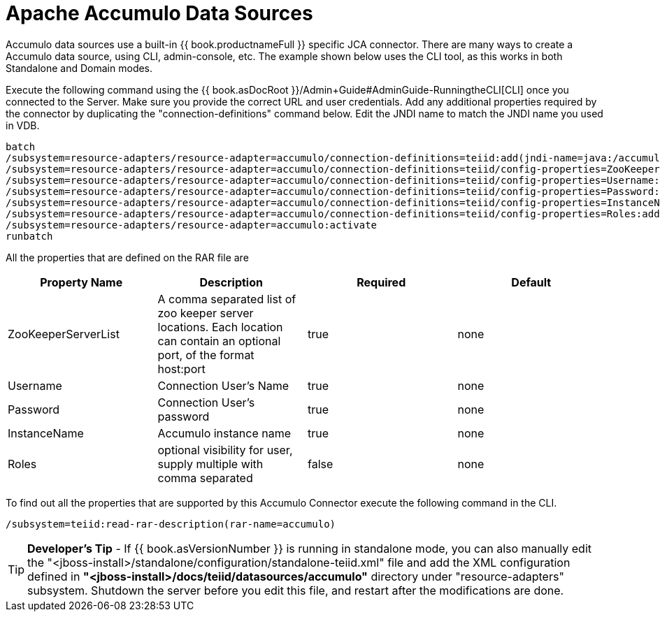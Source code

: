 
= Apache Accumulo Data Sources

Accumulo data sources use a built-in {{ book.productnameFull }} specific JCA connector. There are many ways to create a Accumulo data source, using CLI, admin-console, etc. The example shown below uses the CLI tool, as this works in both Standalone and Domain modes.

Execute the following command using the {{ book.asDocRoot }}/Admin+Guide#AdminGuide-RunningtheCLI[CLI] once you connected to the Server. Make sure you provide the correct URL and user credentials. Add any additional properties required by the connector by duplicating the "connection-definitions" command below. Edit the JNDI name to match the JNDI name you used in VDB.

[source,java]
----
batch
/subsystem=resource-adapters/resource-adapter=accumulo/connection-definitions=teiid:add(jndi-name=java:/accumulo-ds, class-name=org.teiid.resource.adapter.accumulo.AccumuloManagedConnectionFactory, enabled=true, use-java-context=true)
/subsystem=resource-adapters/resource-adapter=accumulo/connection-definitions=teiid/config-properties=ZooKeeperServerList:add(value=localhost:2181)
/subsystem=resource-adapters/resource-adapter=accumulo/connection-definitions=teiid/config-properties=Username:add(value=user)
/subsystem=resource-adapters/resource-adapter=accumulo/connection-definitions=teiid/config-properties=Password:add(value=password)
/subsystem=resource-adapters/resource-adapter=accumulo/connection-definitions=teiid/config-properties=InstanceName:add(value=instancename)
/subsystem=resource-adapters/resource-adapter=accumulo/connection-definitions=teiid/config-properties=Roles:add(value=public)
/subsystem=resource-adapters/resource-adapter=accumulo:activate
runbatch
----

All the properties that are defined on the RAR file are

|===
|Property Name |Description |Required |Default

|ZooKeeperServerList
|A comma separated list of zoo keeper server locations. Each location can contain an optional port, of the format host:port
|true
|none

|Username
|Connection User’s Name
|true
|none

|Password
|Connection User’s password
|true
|none

|InstanceName
|Accumulo instance name
|true
|none

|Roles
|optional visibility for user, supply multiple with comma separated
|false
|none
|===

To find out all the properties that are supported by this Accumulo Connector execute the following command in the CLI.

[source,java]
----
/subsystem=teiid:read-rar-description(rar-name=accumulo)
----

TIP: *Developer’s Tip* - If {{ book.asVersionNumber }} is running in standalone mode, you can also manually edit the "<jboss-install>/standalone/configuration/standalone-teiid.xml" file and add the XML configuration defined in *"<jboss-install>/docs/teiid/datasources/accumulo"* directory under "resource-adapters" subsystem. Shutdown the server before you edit this file, and restart after the modifications are done.

